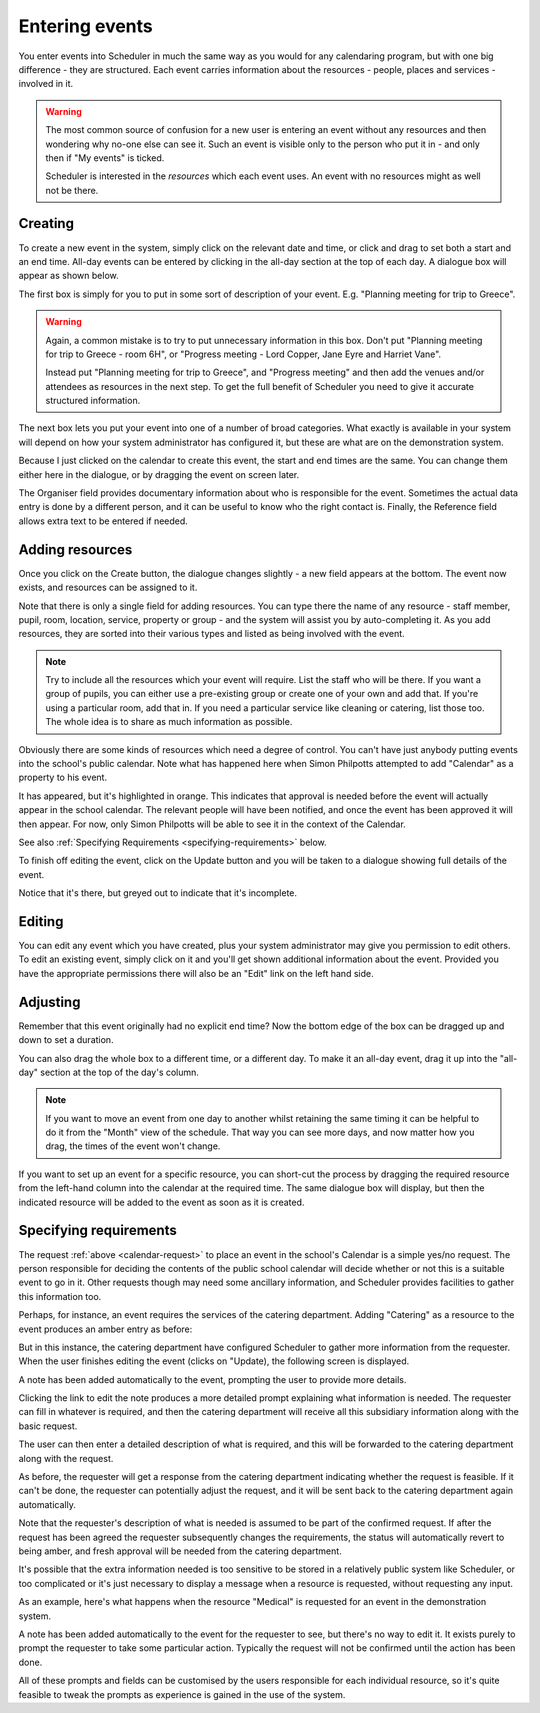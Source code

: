 Entering events
===============

You enter events into Scheduler in much the same way as you would
for any calendaring program, but with one big difference - they
are structured.  Each event carries information about the resources -
people, places and services - involved in it.

.. warning::

   The most common source of confusion for a new user is entering
   an event without any resources and then wondering why no-one
   else can see it.  Such an event is visible only to the person
   who put it in - and only then if "My events" is ticked.

   Scheduler is interested in the *resources* which each event uses.
   An event with no resources might as well not be there.

--------
Creating
--------

To create a new event in the system, simply click on the relevant date
and time, or click and drag to set both a start and an end time.  All-day
events can be entered by clicking in the all-day section at the top of
each day.  A dialogue box will appear as shown below.


.. image:: enterevent1.png
   :scale: 75%
   :align: center

The first box is simply for you to put in some sort of description
of your event.  E.g. "Planning meeting for trip to Greece".

.. warning::

   Again, a common mistake is to try to put unnecessary information
   in this box.  Don't put "Planning meeting for trip to Greece - room
   6H", or "Progress meeting - Lord Copper, Jane Eyre and Harriet Vane".

   Instead put "Planning meeting for trip to Greece", and "Progress meeting"
   and then add the venues and/or attendees as resources in the next
   step.  To get the full benefit of Scheduler you need to give it
   accurate structured information.


The next box lets you put your event into one of a number of broad
categories.  What exactly is available in your system will depend on
how your system administrator has configured it, but these are what
are on the demonstration system.

.. image:: enterevent2.png
   :scale: 75%
   :align: center

Because I just clicked on the calendar to create this event, the
start and end times are the same.  You can change them either
here in the dialogue, or by dragging the event on screen later.

The Organiser field provides documentary information about who is
responsible for the event.  Sometimes the actual data entry is done by
a different person, and it can be useful to know who the right
contact is.  Finally, the Reference field allows extra text to be
entered if needed.

----------------
Adding resources
----------------

Once you click on the Create button, the dialogue changes slightly -
a new field appears at the bottom.  The event now exists, and resources
can be assigned to it.

.. image:: enterevent3.png
   :scale: 75%
   :align: center

Note that there is only a single field for adding resources.  You
can type there the name of any resource - staff member, pupil, room,
location, service, property or group - and the system will assist
you by auto-completing it.  As you add resources, they are sorted into
their various types and listed as being involved with the event.

.. note::
   Try to include all the resources which your event will require.  List
   the staff who will be there.  If you want a group of pupils, you can
   either use a pre-existing group or create one of your own and add
   that.  If you're using a particular room, add that in.  If you need
   a particular service like cleaning or catering, list those too.  The
   whole idea is to share as much information as possible.

.. _calendar-request:

Obviously there are some kinds of resources which need a degree of
control.  You can't have just anybody putting events into the school's
public calendar.  Note what has happened here when Simon Philpotts
attempted to add "Calendar" as a property to his event.

.. image:: enterevent4.png
   :scale: 75%
   :align: center

It has appeared, but it's highlighted in orange.  This indicates that
approval is needed before the event will actually appear in the
school calendar.  The relevant people will have been notified, and
once the event has been approved it will then appear.  For now, only
Simon Philpotts will be able to see it in the context of the Calendar.

See also
:ref:`Specifying Requirements <specifying-requirements>` below.

To finish off editing the event, click on the Update button and you
will be taken to a dialogue showing full details of the event.

.. image:: enterevent5.png
   :scale: 75%
   :align: center

Notice that it's there, but greyed out to indicate that it's incomplete.

-------
Editing
-------

You can edit any event which you have created, plus your system
administrator may give you permission to edit others.  To edit an
existing event, simply click on it and you'll get shown additional
information about the event.  Provided you have the appropriate
permissions there will also be an "Edit" link on the left hand side.

---------
Adjusting
---------

Remember that this event originally had no explicit end time?  Now the
bottom edge of the box can be dragged up and down to set a duration.

.. image:: enterevent6.png
   :scale: 75%
   :align: center

You can also drag the whole box to a different time, or a different day.
To make it an all-day event, drag it up into the "all-day" section at
the top of the day's column.

.. note::
   If you want to move an event from one day to another whilst
   retaining the same timing it can be helpful to do it from the
   "Month" view of the schedule.  That way you can see more days,
   and now matter how you drag, the times of the event won't change.

If you want to set up an event for a specific resource, you can short-cut
the process by dragging the required resource from the left-hand column
into the calendar at the required time.  The same dialogue box will
display, but then the indicated resource will be added to the event as
soon as it is created.


.. _specifying-requirements:

-----------------------
Specifying requirements
-----------------------

The request 
:ref:`above <calendar-request>`
to place an event in the school's Calendar is a simple
yes/no request.  The person responsible for deciding the contents of
the public school calendar will decide whether or not this is
a suitable event to go in it.  Other requests though may need some
ancillary information, and Scheduler provides facilities to gather
this information too.

Perhaps, for instance, an event requires the services of the catering
department.  Adding "Catering" as a resource to the event produces
an amber entry as before:

.. image:: cateringrequest1.png
   :scale: 75%
   :align: center

But in this instance, the catering department have configured Scheduler
to gather more information from the requester.  When the user finishes
editing the event (clicks on "Update), the following screen is displayed.

.. image:: cateringrequest2.png
   :scale: 75%
   :align: center

A note has been added automatically to the event, prompting the user
to provide more details.

Clicking the link to edit the note produces a more detailed prompt
explaining what information is needed.  The requester can fill in
whatever is required, and then the catering department will receive
all this subsidiary information along with the basic request.

.. image:: cateringrequest3.png
   :scale: 75%
   :align: center

The user can then enter a detailed description of what is required,
and this will be forwarded to the catering department along with
the request.

.. image:: cateringrequest4.png
   :scale: 75%
   :align: center

As before, the requester will get a response from the catering department
indicating whether the request is feasible.  If it can't be done, the
requester can potentially adjust the request, and it will be sent back
to the catering department again automatically.

Note that the requester's description of what is needed is assumed to
be part of the confirmed request.  If after the request has been agreed
the requester subsequently changes the requirements, the status will
automatically revert to being amber, and fresh approval will be needed
from the catering department.

It's possible that the extra information needed is too sensitive to
be stored in a relatively public system like Scheduler, or too complicated
or it's just necessary to display a message when a resource is requested,
without requesting any input.

As an example, here's what happens when the resource "Medical" is requested
for an event in the demonstration system.

.. image:: medicalrequest1.png
   :scale: 75%
   :align: center

A note has been added automatically to the event for the requester to
see, but there's no way to edit it.  It exists purely to prompt the
requester to take some particular action.  Typically the request will
not be confirmed until the action has been done.

All of these prompts and fields can be customised by the users responsible
for each individual resource, so it's quite feasible to tweak the prompts
as experience is gained in the use of the system.
